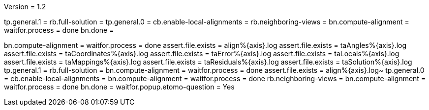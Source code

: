 Version = 1.2

[function = build]
tp.general.1 = 
rb.full-solution =
tp.general.0 =
cb.enable-local-alignments =
rb.neighboring-views =
bn.compute-alignment =
waitfor.process = done
bn.done =

[function = test]
bn.compute-alignment =
waitfor.process = done
assert.file.exists = align%{axis}.log
assert.file.exists = taAngles%{axis}.log
assert.file.exists = taCoordinates%{axis}.log
assert.file.exists = taError%{axis}.log
assert.file.exists = taLocals%{axis}.log
assert.file.exists = taMappings%{axis}.log
assert.file.exists = taResiduals%{axis}.log
assert.file.exists = taSolution%{axis}.log
tp.general.1 = 
rb.full-solution =
bn.compute-alignment =
waitfor.process = done
assert.file.exists = align%{axis}.log~
tp.general.0 =
cb.enable-local-alignments =
bn.compute-alignment =
waitfor.process = done
rb.neighboring-views =
bn.compute-alignment =
waitfor.process = done
bn.done =
waitfor.popup.etomo-question = Yes
